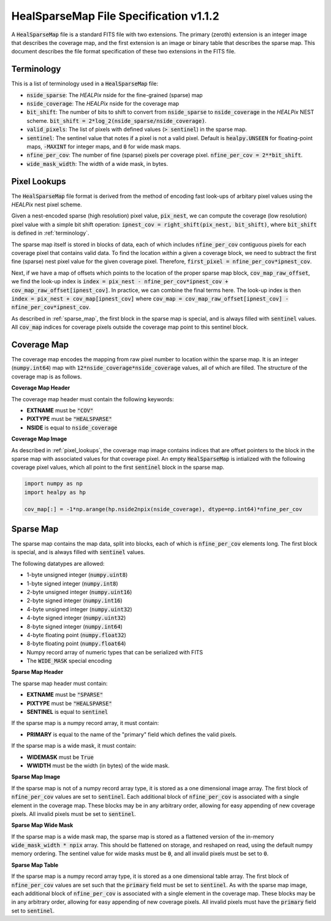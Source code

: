 .. role:: python(code)
   :language: python

HealSparseMap File Specification v1.1.2
=======================================

A :code:`HealSparseMap` file is a standard FITS file with two extensions.  The primary (zeroth) extension is an integer image that describes the coverage map, and the first extension is an image or binary table that describes the sparse map.  This document describes the file format specification of these two extensions in the FITS file.

.. _terminology:

Terminology
-----------

This is a list of terminology used in a :code:`HealSparseMap` file:

* :code:`nside_sparse`: The `HEALPix` nside for the fine-grained (sparse) map
* :code:`nside_coverage`: The `HEALPix` nside for the coverage map
* :code:`bit_shift`: The number of bits to shift to convert from :code:`nside_sparse` to :code:`nside_coverage` in the `HEALPix` NEST scheme.  :code:`bit_shift = 2*log_2(nside_sparse/nside_coverage)`.
* :code:`valid_pixels`: The list of pixels with defined values (:code:`> sentinel`) in the sparse map.
* :code:`sentinel`: The sentinel value that notes if a pixel is not a valid pixel.  Default is :code:`healpy.UNSEEN` for floating-point maps, :code:`-MAXINT` for integer maps, and :code:`0` for wide mask maps.
* :code:`nfine_per_cov`: The number of fine (sparse) pixels per coverage pixel.  :code:`nfine_per_cov = 2**bit_shift`.
* :code:`wide_mask_width`: The width of a wide mask, in bytes.

.. _pixel_lookups:

Pixel Lookups
-------------

The :code:`HealSparseMap` file format is derived from the method of encoding fast look-ups of arbitary pixel values using the `HEALPix` nest pixel scheme.

Given a nest-encoded sparse (high resolution) pixel value, :code:`pix_nest`, we can compute the coverage (low resolution) pixel value with a simple bit shift operation: :code:`ipnest_cov = right_shift(pix_nest, bit_shift)`, where :code:`bit_shift` is defined in :ref:`terminology`.

The sparse map itself is stored in blocks of data, each of which includes :code:`nfine_per_cov` contiguous pixels for each coverage pixel that contains valid data.  To find the location *within* a given a coverage block, we need to subtract the first fine (sparse) nest pixel value for the given coverage pixel.  Therefore, :code:`first_pixel = nfine_per_cov*ipnest_cov`.

Next, if we have a map of offsets which points to the location of the proper sparse map block, :code:`cov_map_raw_offset`, we find the look-up index is :code:`index = pix_nest - nfine_per_cov*ipnest_cov + cov_map_raw_offset[ipnest_cov]`.  In practice, we can combine the final terms here.  The look-up index is then :code:`index = pix_nest + cov_map[ipnest_cov]` where :code:`cov_map = cov_map_raw_offset[ipnest_cov] - nfine_per_cov*ipnest_cov`.

As described in :ref:`sparse_map`, the first block in the sparse map is special, and is always filled with :code:`sentinel` values.  All :code:`cov_map` indices for coverage pixels outside the coverage map point to this sentinel block.

.. _coverage_map:

Coverage Map
------------

The coverage map encodes the mapping from raw pixel number to location within the sparse map.  It is an integer (:code:`numpy.int64`) map with :code:`12*nside_coverage*nside_coverage` values, all of which are filled. The structure of the coverage map is as follows.

**Coverage Map Header**

The coverage map header must contain the following keywords:

* **EXTNAME** must be :code:`"COV"`
* **PIXTYPE** must be :code:`"HEALSPARSE"`
* **NSIDE** is equal to :code:`nside_coverage`

**Coverage Map Image**

As described in :ref:`pixel_lookups`, the coverage map image contains indices that are offset pointers to the block in the sparse map with associated values for that coverage pixel.  An empty :code:`HealSparseMap` is intialized with the following coverage pixel values, which all point to the first :code:`sentinel` block in the sparse map.

.. code-block :: python

    import numpy as np
    import healpy as hp

    cov_map[:] = -1*np.arange(hp.nside2npix(nside_coverage), dtype=np.int64)*nfine_per_cov

.. _sparse_map:

Sparse Map
----------

The sparse map contains the map data, split into blocks, each of which is :code:`nfine_per_cov` elements long.  The first block is special, and is always filled with :code:`sentinel` values.

The following datatypes are allowed:

* 1-byte unsigned integer (:code:`numpy.uint8`)
* 1-byte signed integer (:code:`numpy.int8`)
* 2-byte unsigned integer (:code:`numpy.uint16`)
* 2-byte signed integer (:code:`numpy.int16`)
* 4-byte unsigned integer (:code:`numpy.uint32`)
* 4-byte signed integer (:code:`numpy.uint32`)
* 8-byte signed integer (:code:`numpy.int64`)
* 4-byte floating point (:code:`numpy.float32`)
* 8-byte floating point (:code:`numpy.float64`)
* Numpy record array of numeric types that can be serialized with FITS
* The :code:`WIDE_MASK` special encoding

**Sparse Map Header**

The sparse map header must contain:

* **EXTNAME** must be :code:`"SPARSE"`
* **PIXTYPE** must be :code:`"HEALSPARSE"`
* **SENTINEL** is equal to :code:`sentinel`

If the sparse map is a numpy record array, it must contain:

* **PRIMARY** is equal to the name of the "primary" field which defines the valid pixels.

If the sparse map is a wide mask, it must contain:

* **WIDEMASK** must be :code:`True`
* **WWIDTH** must be the width (in bytes) of the wide mask.

**Sparse Map Image**

If the sparse map is not of a numpy record array type, it is stored as a one dimensional image array.  The first block of :code:`nfine_per_cov` values are set to :code:`sentinel`.  Each additional block of :code:`nfine_per_cov` is associated with a single element in the coverage map.  These blocks may be in any arbitrary order, allowing for easy appending of new coverage pixels.  All invalid pixels must be set to :code:`sentinel`.

**Sparse Map Wide Mask**

If the sparse map is a wide mask map, the sparse map is stored as a flattened version of the in-memory :code:`wide_mask_width * npix` array.  This should be flattened on storage, and reshaped on read, using the default numpy memory ordering.  The sentinel value for wide masks must be :code:`0`, and all invalid pixels must be set to :code:`0`.

**Sparse Map Table**

If the sparse map is a numpy record array type, it is stored as a one dimensional table array.  The first block of :code:`nfine_per_cov` values are set such that the :code:`primary` field must be set to :code:`sentinel`.  As with the sparse map image, each additional block of :code:`nfine_per_cov` is associated with a single element in the coverage map.  These blocks may be in any arbitrary order, allowing for easy appending of new coverage pixels.  All invalid pixels must have the :code:`primary` field set to :code:`sentinel`.
